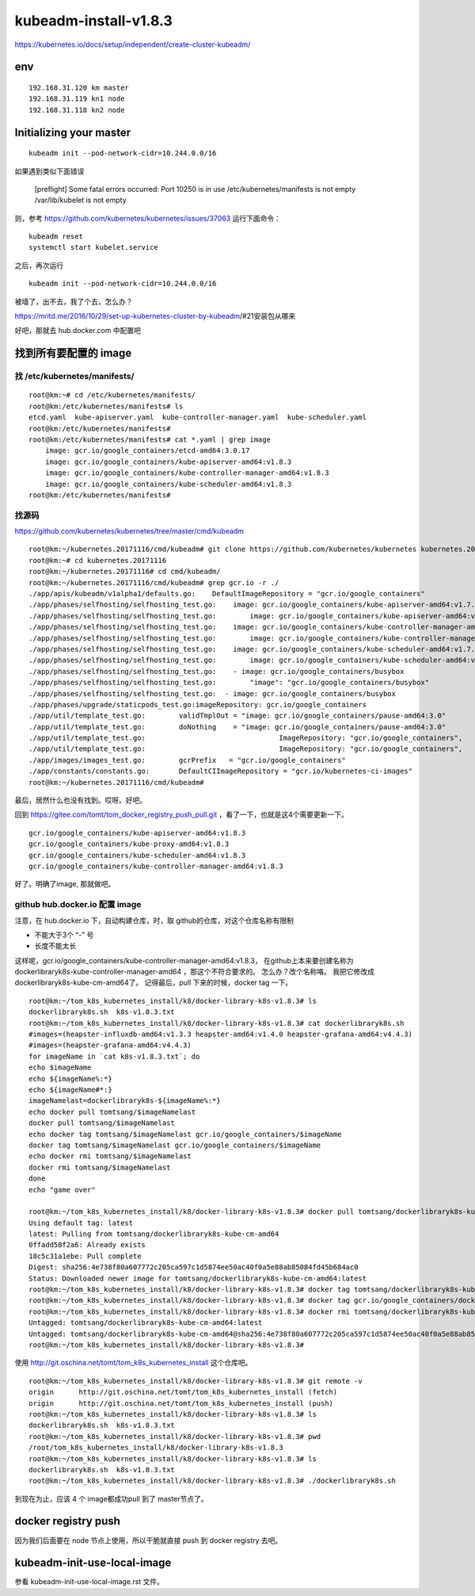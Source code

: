 ==================================
kubeadm-install-v1.8.3
==================================

https://kubernetes.io/docs/setup/independent/create-cluster-kubeadm/

env
====================================

::

    192.168.31.120 km master
    192.168.31.119 kn1 node
    192.168.31.118 kn2 node


Initializing your master
==================================

::

	kubeadm init --pod-network-cidr=10.244.0.0/16 

如果遇到类似下面错误

	[preflight] Some fatal errors occurred:
        Port 10250 is in use
        /etc/kubernetes/manifests is not empty
        /var/lib/kubelet is not empty

则，参考
https://github.com/kubernetes/kubernetes/issues/37063
运行下面命令：

::

	kubeadm reset
	systemctl start kubelet.service

之后，再次运行 

::

	kubeadm init --pod-network-cidr=10.244.0.0/16 

被墙了，出不去，我了个去，怎么办？

https://mritd.me/2016/10/29/set-up-kubernetes-cluster-by-kubeadm/#21安装包从哪来

好吧，那就去 hub.docker.com 中配置吧

找到所有要配置的 image
===========================

找 /etc/kubernetes/manifests/
------------------------------

::

    root@km:~# cd /etc/kubernetes/manifests/
    root@km:/etc/kubernetes/manifests# ls
    etcd.yaml  kube-apiserver.yaml  kube-controller-manager.yaml  kube-scheduler.yaml
    root@km:/etc/kubernetes/manifests# 
    root@km:/etc/kubernetes/manifests# cat *.yaml | grep image
        image: gcr.io/google_containers/etcd-amd64:3.0.17
        image: gcr.io/google_containers/kube-apiserver-amd64:v1.8.3
        image: gcr.io/google_containers/kube-controller-manager-amd64:v1.8.3
        image: gcr.io/google_containers/kube-scheduler-amd64:v1.8.3
    root@km:/etc/kubernetes/manifests# 



找源码
---------------------------------

https://github.com/kubernetes/kubernetes/tree/master/cmd/kubeadm

::

    root@km:~/kubernetes.20171116/cmd/kubeadm# git clone https://github.com/kubernetes/kubernetes kubernetes.20171116
    root@km:~# cd kubernetes.20171116
    root@km:~/kubernetes.20171116# cd cmd/kubeadm/
    root@km:~/kubernetes.20171116/cmd/kubeadm# grep gcr.io -r ./
    ./app/apis/kubeadm/v1alpha1/defaults.go:	DefaultImageRepository = "gcr.io/google_containers"
    ./app/phases/selfhosting/selfhosting_test.go:    image: gcr.io/google_containers/kube-apiserver-amd64:v1.7.4
    ./app/phases/selfhosting/selfhosting_test.go:        image: gcr.io/google_containers/kube-apiserver-amd64:v1.7.4
    ./app/phases/selfhosting/selfhosting_test.go:    image: gcr.io/google_containers/kube-controller-manager-amd64:v1.7.4
    ./app/phases/selfhosting/selfhosting_test.go:        image: gcr.io/google_containers/kube-controller-manager-amd64:v1.7.4
    ./app/phases/selfhosting/selfhosting_test.go:    image: gcr.io/google_containers/kube-scheduler-amd64:v1.7.4
    ./app/phases/selfhosting/selfhosting_test.go:        image: gcr.io/google_containers/kube-scheduler-amd64:v1.7.4
    ./app/phases/selfhosting/selfhosting_test.go:    - image: gcr.io/google_containers/busybox
    ./app/phases/selfhosting/selfhosting_test.go:        "image": "gcr.io/google_containers/busybox"
    ./app/phases/selfhosting/selfhosting_test.go:  - image: gcr.io/google_containers/busybox
    ./app/phases/upgrade/staticpods_test.go:imageRepository: gcr.io/google_containers
    ./app/util/template_test.go:	validTmplOut = "image: gcr.io/google_containers/pause-amd64:3.0"
    ./app/util/template_test.go:	doNothing    = "image: gcr.io/google_containers/pause-amd64:3.0"
    ./app/util/template_test.go:				ImageRepository: "gcr.io/google_containers",
    ./app/util/template_test.go:				ImageRepository: "gcr.io/google_containers",
    ./app/images/images_test.go:	gcrPrefix   = "gcr.io/google_containers"
    ./app/constants/constants.go:	DefaultCIImageRepository = "gcr.io/kubernetes-ci-images"
    root@km:~/kubernetes.20171116/cmd/kubeadm# 

最后，居然什么也没有找到。哎呀。好吧。

回到  https://gitee.com/tomt/tom_docker_registry_push_pull.git ，看了一下，也就是这4个需要更新一下。

::

    gcr.io/google_containers/kube-apiserver-amd64:v1.8.3                
    gcr.io/google_containers/kube-proxy-amd64:v1.8.3              
    gcr.io/google_containers/kube-scheduler-amd64:v1.8.3              
    gcr.io/google_containers/kube-controller-manager-amd64:v1.8.3   

好了。明确了image, 那就做吧。


github hub.docker.io 配置 image
---------------------------------

注意，在 hub.docker.io 下，自动构建仓库，时，取 github的仓库，对这个仓库名称有限制

* 不能大于3个 “-” 号
* 长度不能太长

这样呢，gcr.io/google_containers/kube-controller-manager-amd64:v1.8.3， 在github上本来要创建名称为 dockerlibraryk8s-kube-controller-manager-amd64 ，那这个不符合要求的。
怎么办？改个名称咯。
我把它修改成 dockerlibraryk8s-kube-cm-amd64了。
记得最后，pull 下来的时候，docker tag 一下。

::

    root@km:~/tom_k8s_kubernetes_install/k8/docker-library-k8s-v1.8.3# ls
    dockerlibraryk8s.sh  k8s-v1.8.3.txt
    root@km:~/tom_k8s_kubernetes_install/k8/docker-library-k8s-v1.8.3# cat dockerlibraryk8s.sh 
    #images=(heapster-influxdb-amd64:v1.3.3 heapster-amd64:v1.4.0 heapster-grafana-amd64:v4.4.3)
    #images=(heapster-grafana-amd64:v4.4.3)
    for imageName in `cat k8s-v1.8.3.txt`; do
    echo $imageName
    echo ${imageName%:*}
    echo ${imageName#*:}
    imageNamelast=dockerlibraryk8s-${imageName%:*}
    echo docker pull tomtsang/$imageNamelast
    docker pull tomtsang/$imageNamelast
    echo docker tag tomtsang/$imageNamelast gcr.io/google_containers/$imageName
    docker tag tomtsang/$imageNamelast gcr.io/google_containers/$imageName
    echo docker rmi tomtsang/$imageNamelast
    docker rmi tomtsang/$imageNamelast
    done
    echo "game over"

    root@km:~/tom_k8s_kubernetes_install/k8/docker-library-k8s-v1.8.3# docker pull tomtsang/dockerlibraryk8s-kube-cm-amd64
    Using default tag: latest
    latest: Pulling from tomtsang/dockerlibraryk8s-kube-cm-amd64
    0ffadd58f2a6: Already exists 
    18c5c31a1ebe: Pull complete 
    Digest: sha256:4e738f80a607772c205ca597c1d5874ee50ac40f0a5e88ab85084fd45b684ac0
    Status: Downloaded newer image for tomtsang/dockerlibraryk8s-kube-cm-amd64:latest
    root@km:~/tom_k8s_kubernetes_install/k8/docker-library-k8s-v1.8.3# docker tag tomtsang/dockerlibraryk8s-kube-cm-amd64 gcr.io/google_containers/dockerlibraryk8s-kube-cm-amd64:v1.8.3
    root@km:~/tom_k8s_kubernetes_install/k8/docker-library-k8s-v1.8.3# docker tag gcr.io/google_containers/dockerlibraryk8s-kube-cm-amd64:v1.8.3 gcr.io/google_containers/kube-controller-manager-amd64:v1.8.3
    root@km:~/tom_k8s_kubernetes_install/k8/docker-library-k8s-v1.8.3# docker rmi tomtsang/dockerlibraryk8s-kube-cm-amd64
    Untagged: tomtsang/dockerlibraryk8s-kube-cm-amd64:latest
    Untagged: tomtsang/dockerlibraryk8s-kube-cm-amd64@sha256:4e738f80a607772c205ca597c1d5874ee50ac40f0a5e88ab85084fd45b684ac0
    root@km:~/tom_k8s_kubernetes_install/k8/docker-library-k8s-v1.8.3# 


使用 http://git.oschina.net/tomt/tom_k8s_kubernetes_install 这个仓库吧。

::

    root@km:~/tom_k8s_kubernetes_install/k8/docker-library-k8s-v1.8.3# git remote -v
    origin	http://git.oschina.net/tomt/tom_k8s_kubernetes_install (fetch)
    origin	http://git.oschina.net/tomt/tom_k8s_kubernetes_install (push)
    root@km:~/tom_k8s_kubernetes_install/k8/docker-library-k8s-v1.8.3# ls
    dockerlibraryk8s.sh  k8s-v1.8.3.txt
    root@km:~/tom_k8s_kubernetes_install/k8/docker-library-k8s-v1.8.3# pwd
    /root/tom_k8s_kubernetes_install/k8/docker-library-k8s-v1.8.3
    root@km:~/tom_k8s_kubernetes_install/k8/docker-library-k8s-v1.8.3# ls
    dockerlibraryk8s.sh  k8s-v1.8.3.txt
    root@km:~/tom_k8s_kubernetes_install/k8/docker-library-k8s-v1.8.3# ./dockerlibraryk8s.sh

到现在为止，应该 4 个 image都成功pull 到了 master节点了。

docker registry push 
=======================================

因为我们后面要在 node 节点上使用，所以干脆就直接 push 到 docker registry 去吧。



kubeadm-init-use-local-image
=========================================

参看 kubeadm-init-use-local-image.rst 文件。
